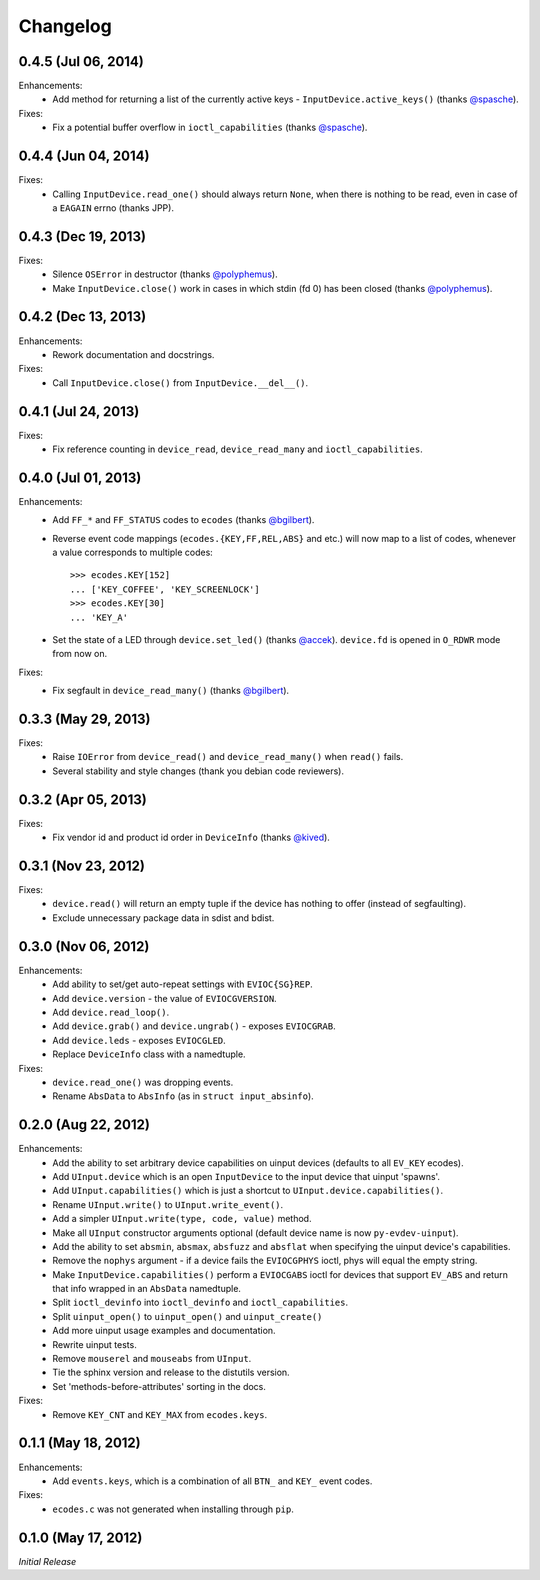 Changelog
=========

0.4.5 (Jul 06, 2014)
^^^^^^^^^^^^^^^^^^^^

Enhancements:
    - Add method for returning a list of the currently active keys -
      ``InputDevice.active_keys()`` (thanks `@spasche`_).

Fixes:
    - Fix a potential buffer overflow in ``ioctl_capabilities`` (thanks `@spasche`_).

0.4.4 (Jun 04, 2014)
^^^^^^^^^^^^^^^^^^^^

Fixes:
    - Calling ``InputDevice.read_one()`` should always return
      ``None``, when there is nothing to be read, even in case of a
      ``EAGAIN`` errno (thanks JPP).

0.4.3 (Dec 19, 2013)
^^^^^^^^^^^^^^^^^^^^

Fixes:
    - Silence ``OSError`` in destructor (thanks `@polyphemus`_).

    - Make ``InputDevice.close()`` work in cases in which stdin (fd 0)
      has been closed (thanks `@polyphemus`_).

0.4.2 (Dec 13, 2013)
^^^^^^^^^^^^^^^^^^^^

Enhancements:
    - Rework documentation and docstrings.

Fixes:
    - Call ``InputDevice.close()`` from ``InputDevice.__del__()``.

0.4.1 (Jul 24, 2013)
^^^^^^^^^^^^^^^^^^^^

Fixes:
    - Fix reference counting in ``device_read``, ``device_read_many``
      and ``ioctl_capabilities``.

0.4.0 (Jul 01, 2013)
^^^^^^^^^^^^^^^^^^^^

Enhancements:
    - Add ``FF_*`` and ``FF_STATUS`` codes to ``ecodes`` (thanks `@bgilbert`_).

    - Reverse event code mappings (``ecodes.{KEY,FF,REL,ABS}`` and
      etc.) will now map to a list of codes, whenever a value
      corresponds to multiple codes::

        >>> ecodes.KEY[152]
        ... ['KEY_COFFEE', 'KEY_SCREENLOCK']
        >>> ecodes.KEY[30]
        ... 'KEY_A'

    - Set the state of a LED through ``device.set_led()`` (thanks
      `@accek`_). ``device.fd`` is opened in ``O_RDWR`` mode from now on.

Fixes:
    - Fix segfault in ``device_read_many()`` (thanks `@bgilbert`_).

0.3.3 (May 29, 2013)
^^^^^^^^^^^^^^^^^^^^

Fixes:
    - Raise ``IOError`` from ``device_read()`` and ``device_read_many()`` when
      ``read()`` fails.

    - Several stability and style changes (thank you debian code reviewers).

0.3.2 (Apr 05, 2013)
^^^^^^^^^^^^^^^^^^^^

Fixes:
    - Fix vendor id and product id order in ``DeviceInfo`` (thanks `@kived`_).

0.3.1 (Nov 23, 2012)
^^^^^^^^^^^^^^^^^^^^

Fixes:
    - ``device.read()`` will return an empty tuple if the device has
      nothing to offer (instead of segfaulting).

    - Exclude unnecessary package data in sdist and bdist.

0.3.0 (Nov 06, 2012)
^^^^^^^^^^^^^^^^^^^^

Enhancements:
    - Add ability to set/get auto-repeat settings with ``EVIOC{SG}REP``.

    - Add ``device.version`` - the value of ``EVIOCGVERSION``.

    - Add ``device.read_loop()``.

    - Add ``device.grab()`` and ``device.ungrab()`` - exposes ``EVIOCGRAB``.

    - Add ``device.leds`` - exposes ``EVIOCGLED``.

    - Replace ``DeviceInfo`` class with a namedtuple.

Fixes:
    - ``device.read_one()`` was dropping events.

    - Rename ``AbsData`` to ``AbsInfo`` (as in ``struct input_absinfo``).


0.2.0 (Aug 22, 2012)
^^^^^^^^^^^^^^^^^^^^

Enhancements:
    - Add the ability to set arbitrary device capabilities on uinput
      devices (defaults to all ``EV_KEY`` ecodes).

    - Add ``UInput.device`` which is an open ``InputDevice`` to the
      input device that uinput 'spawns'.

    - Add ``UInput.capabilities()`` which is just a shortcut to
      ``UInput.device.capabilities()``.

    - Rename ``UInput.write()`` to ``UInput.write_event()``.

    - Add a simpler ``UInput.write(type, code, value)`` method.

    - Make all ``UInput`` constructor arguments optional (default
      device name is now ``py-evdev-uinput``).

    - Add the ability to set ``absmin``, ``absmax``, ``absfuzz`` and
      ``absflat`` when specifying the uinput device's capabilities.

    - Remove the ``nophys`` argument - if a device fails the
      ``EVIOCGPHYS`` ioctl, phys will equal the empty string.

    - Make ``InputDevice.capabilities()`` perform a ``EVIOCGABS`` ioctl
      for devices that support ``EV_ABS`` and return that info wrapped in
      an ``AbsData`` namedtuple.

    - Split ``ioctl_devinfo`` into ``ioctl_devinfo`` and
      ``ioctl_capabilities``.

    - Split ``uinput_open()`` to ``uinput_open()`` and ``uinput_create()``

    - Add more uinput usage examples and documentation.

    - Rewrite uinput tests.

    - Remove ``mouserel`` and ``mouseabs`` from ``UInput``.

    - Tie the sphinx version and release to the distutils version.

    - Set 'methods-before-attributes' sorting in the docs.


Fixes:
    - Remove ``KEY_CNT`` and ``KEY_MAX`` from ``ecodes.keys``.


0.1.1 (May 18, 2012)
^^^^^^^^^^^^^^^^^^^^

Enhancements:
    - Add ``events.keys``, which is a combination of all ``BTN_`` and
      ``KEY_`` event codes.

Fixes:
    - ``ecodes.c`` was not generated when installing through ``pip``.


0.1.0 (May 17, 2012)
^^^^^^^^^^^^^^^^^^^^

*Initial Release*

.. _`@polyphemus`: https://github.com/polyphemus
.. _`@bgilbert`: https://github.com/bgilbert
.. _`@accek`: https://github.com/accek
.. _`@kived`: https://github.com/kived
.. _`@spasche`: https://github.com/spasche
